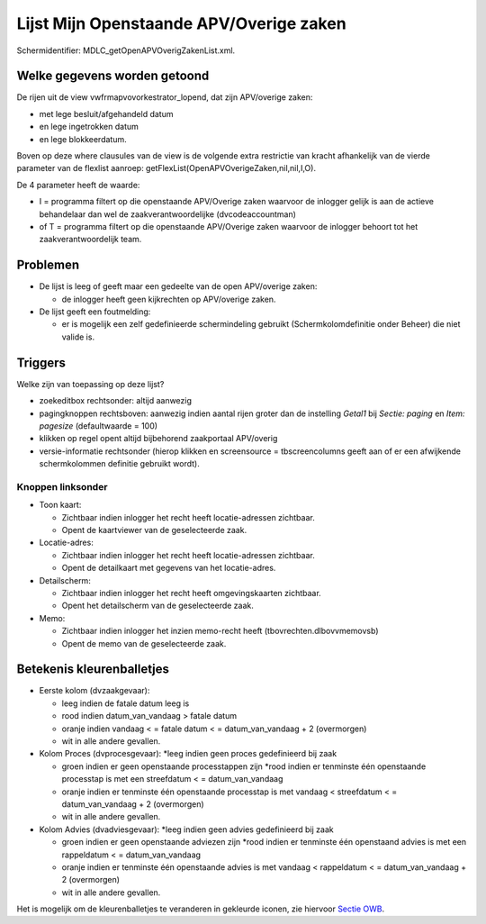 Lijst Mijn Openstaande APV/Overige zaken
========================================

Schermidentifier: MDLC_getOpenAPVOverigZakenList.xml.

Welke gegevens worden getoond
-----------------------------

De rijen uit de view vwfrmapvovorkestrator_lopend, dat zijn APV/overige
zaken:

-  met lege besluit/afgehandeld datum
-  en lege ingetrokken datum
-  en lege blokkeerdatum.

Boven op deze where clausules van de view is de volgende extra
restrictie van kracht afhankelijk van de vierde parameter van de
flexlist aanroep: getFlexList(OpenAPVOverigeZaken,nil,nil,I,O).

De 4 parameter heeft de waarde:

-  I = programma filtert op die openstaande APV/Overige zaken waarvoor
   de inlogger gelijk is aan de actieve behandelaar dan wel de
   zaakverantwoordelijke (dvcodeaccountman)
-  of T = programma filtert op die openstaande APV/Overige zaken
   waarvoor de inlogger behoort tot het zaakverantwoordelijk team.

Problemen
---------

-  De lijst is leeg of geeft maar een gedeelte van de open APV/overige
   zaken:

   -  de inlogger heeft geen kijkrechten op APV/overige zaken.

-  De lijst geeft een foutmelding:

   -  er is mogelijk een zelf gedefinieerde schermindeling gebruikt
      (Schermkolomdefinitie onder Beheer) die niet valide is.

Triggers
--------

Welke zijn van toepassing op deze lijst?

-  zoekeditbox rechtsonder: altijd aanwezig
-  pagingknoppen rechtsboven: aanwezig indien aantal rijen groter dan de
   instelling *Getal1* bij *Sectie: paging* en *Item: pagesize*
   (defaultwaarde = 100)
-  klikken op regel opent altijd bijbehorend zaakportaal APV/overig
-  versie-informatie rechtsonder (hierop klikken en screensource =
   tbscreencolumns geeft aan of er een afwijkende schermkolommen
   definitie gebruikt wordt).

Knoppen linksonder
~~~~~~~~~~~~~~~~~~

-  Toon kaart:

   -  Zichtbaar indien inlogger het recht heeft locatie-adressen
      zichtbaar.
   -  Opent de kaartviewer van de geselecteerde zaak.

-  Locatie-adres:

   -  Zichtbaar indien inlogger het recht heeft locatie-adressen
      zichtbaar.
   -  Opent de detailkaart met gegevens van het locatie-adres.

-  Detailscherm:

   -  Zichtbaar indien inlogger het recht heeft omgevingskaarten
      zichtbaar.
   -  Opent het detailscherm van de geselecteerde zaak.

-  Memo:

   -  Zichtbaar indien inlogger het inzien memo-recht heeft
      (tbovrechten.dlbovvmemovsb)
   -  Opent de memo van de geselecteerde zaak.

Betekenis kleurenballetjes
--------------------------

-  Eerste kolom (dvzaakgevaar):

   -  leeg indien de fatale datum leeg is
   -  rood indien datum_van_vandaag > fatale datum
   -  oranje indien vandaag < = fatale datum < = datum_van_vandaag + 2
      (overmorgen)
   -  wit in alle andere gevallen.

-  Kolom Proces (dvprocesgevaar): \*leeg indien geen proces gedefinieerd
   bij zaak

   -  groen indien er geen openstaande processtappen zijn \*rood indien
      er tenminste één openstaande processtap is met een streefdatum < =
      datum_van_vandaag
   -  oranje indien er tenminste één openstaande processtap is met
      vandaag < streefdatum < = datum_van_vandaag + 2 (overmorgen)
   -  wit in alle andere gevallen.

-  Kolom Advies (dvadviesgevaar): \*leeg indien geen advies gedefinieerd
   bij zaak

   -  groen indien er geen openstaande adviezen zijn \*rood indien er
      tenminste één openstaand advies is met een rappeldatum < =
      datum_van_vandaag
   -  oranje indien er tenminste één openstaande advies is met vandaag <
      rappeldatum < = datum_van_vandaag + 2 (overmorgen)
   -  wit in alle andere gevallen.

Het is mogelijk om de kleurenballetjes te veranderen in gekleurde
iconen, zie hiervoor `Sectie
OWB </docs/instellen_inrichten/configuratie/sectie_owb.md>`__.
